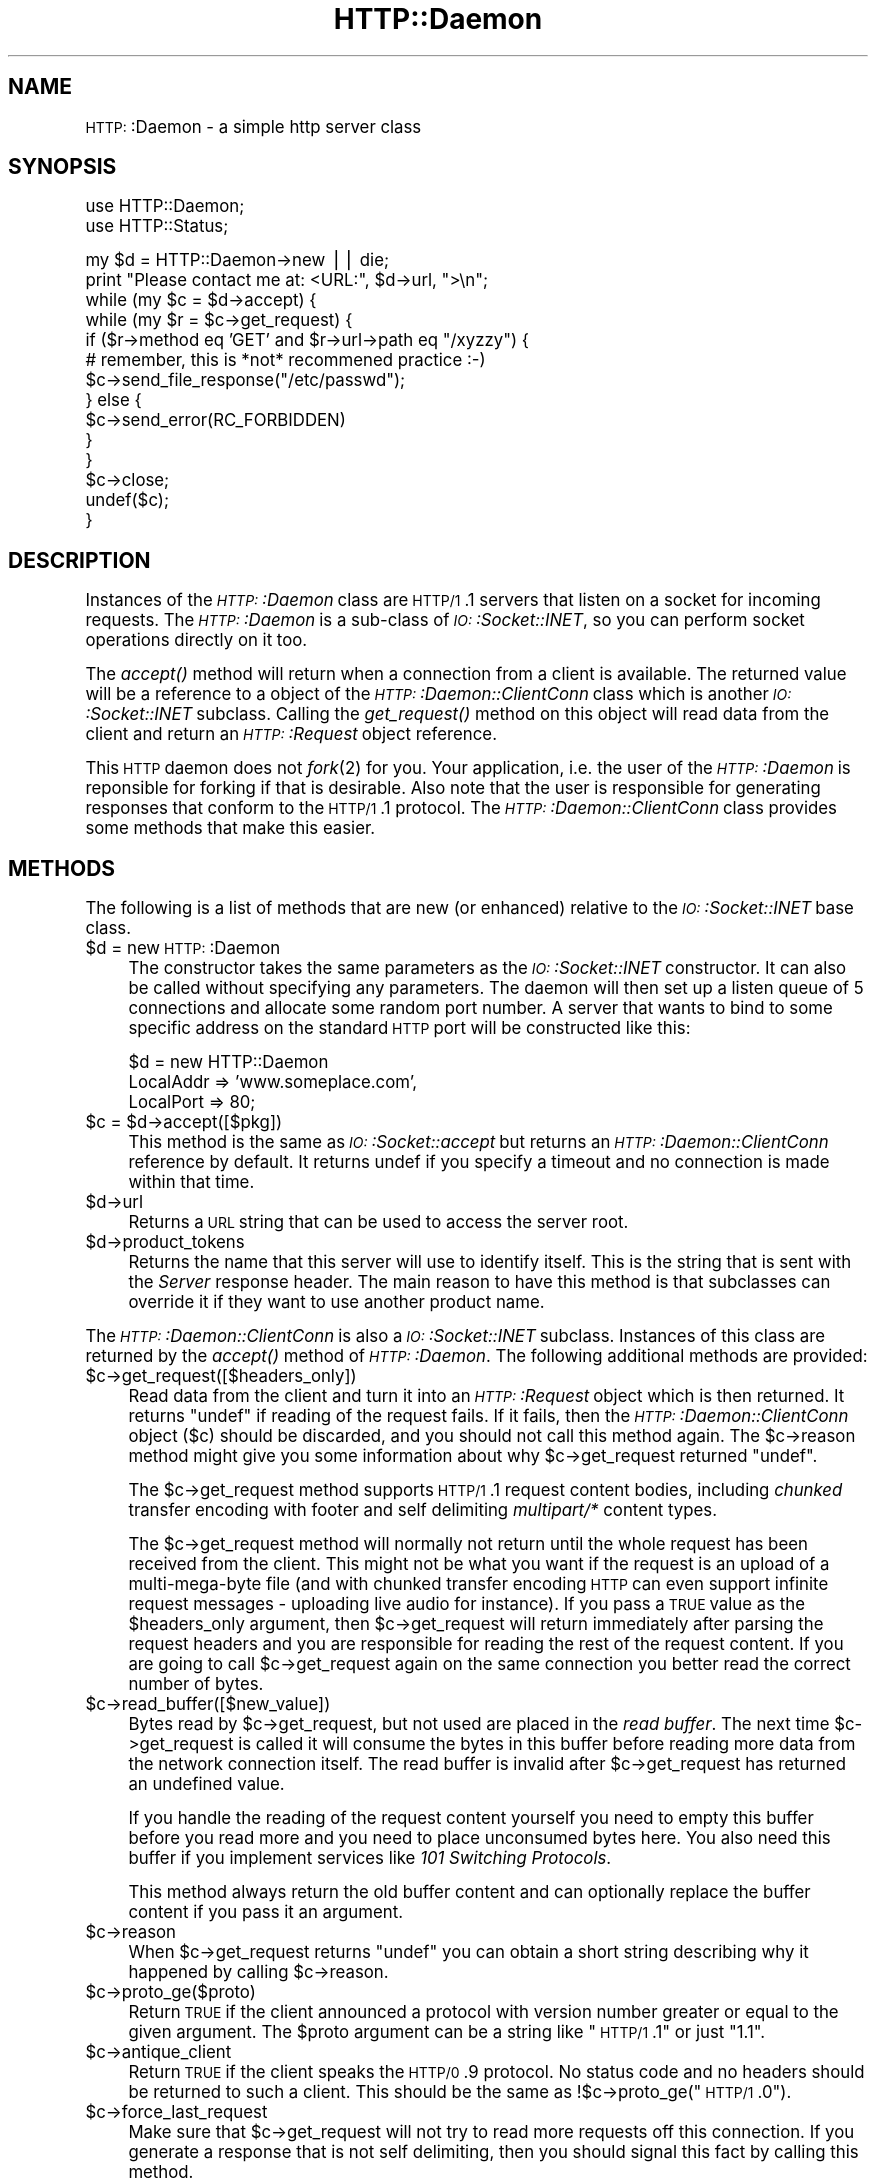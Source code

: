.\" Automatically generated by Pod::Man version 1.15
.\" Mon Apr 23 13:01:11 2001
.\"
.\" Standard preamble:
.\" ======================================================================
.de Sh \" Subsection heading
.br
.if t .Sp
.ne 5
.PP
\fB\\$1\fR
.PP
..
.de Sp \" Vertical space (when we can't use .PP)
.if t .sp .5v
.if n .sp
..
.de Ip \" List item
.br
.ie \\n(.$>=3 .ne \\$3
.el .ne 3
.IP "\\$1" \\$2
..
.de Vb \" Begin verbatim text
.ft CW
.nf
.ne \\$1
..
.de Ve \" End verbatim text
.ft R

.fi
..
.\" Set up some character translations and predefined strings.  \*(-- will
.\" give an unbreakable dash, \*(PI will give pi, \*(L" will give a left
.\" double quote, and \*(R" will give a right double quote.  | will give a
.\" real vertical bar.  \*(C+ will give a nicer C++.  Capital omega is used
.\" to do unbreakable dashes and therefore won't be available.  \*(C` and
.\" \*(C' expand to `' in nroff, nothing in troff, for use with C<>
.tr \(*W-|\(bv\*(Tr
.ds C+ C\v'-.1v'\h'-1p'\s-2+\h'-1p'+\s0\v'.1v'\h'-1p'
.ie n \{\
.    ds -- \(*W-
.    ds PI pi
.    if (\n(.H=4u)&(1m=24u) .ds -- \(*W\h'-12u'\(*W\h'-12u'-\" diablo 10 pitch
.    if (\n(.H=4u)&(1m=20u) .ds -- \(*W\h'-12u'\(*W\h'-8u'-\"  diablo 12 pitch
.    ds L" ""
.    ds R" ""
.    ds C` ""
.    ds C' ""
'br\}
.el\{\
.    ds -- \|\(em\|
.    ds PI \(*p
.    ds L" ``
.    ds R" ''
'br\}
.\"
.\" If the F register is turned on, we'll generate index entries on stderr
.\" for titles (.TH), headers (.SH), subsections (.Sh), items (.Ip), and
.\" index entries marked with X<> in POD.  Of course, you'll have to process
.\" the output yourself in some meaningful fashion.
.if \nF \{\
.    de IX
.    tm Index:\\$1\t\\n%\t"\\$2"
..
.    nr % 0
.    rr F
.\}
.\"
.\" For nroff, turn off justification.  Always turn off hyphenation; it
.\" makes way too many mistakes in technical documents.
.hy 0
.if n .na
.\"
.\" Accent mark definitions (@(#)ms.acc 1.5 88/02/08 SMI; from UCB 4.2).
.\" Fear.  Run.  Save yourself.  No user-serviceable parts.
.bd B 3
.    \" fudge factors for nroff and troff
.if n \{\
.    ds #H 0
.    ds #V .8m
.    ds #F .3m
.    ds #[ \f1
.    ds #] \fP
.\}
.if t \{\
.    ds #H ((1u-(\\\\n(.fu%2u))*.13m)
.    ds #V .6m
.    ds #F 0
.    ds #[ \&
.    ds #] \&
.\}
.    \" simple accents for nroff and troff
.if n \{\
.    ds ' \&
.    ds ` \&
.    ds ^ \&
.    ds , \&
.    ds ~ ~
.    ds /
.\}
.if t \{\
.    ds ' \\k:\h'-(\\n(.wu*8/10-\*(#H)'\'\h"|\\n:u"
.    ds ` \\k:\h'-(\\n(.wu*8/10-\*(#H)'\`\h'|\\n:u'
.    ds ^ \\k:\h'-(\\n(.wu*10/11-\*(#H)'^\h'|\\n:u'
.    ds , \\k:\h'-(\\n(.wu*8/10)',\h'|\\n:u'
.    ds ~ \\k:\h'-(\\n(.wu-\*(#H-.1m)'~\h'|\\n:u'
.    ds / \\k:\h'-(\\n(.wu*8/10-\*(#H)'\z\(sl\h'|\\n:u'
.\}
.    \" troff and (daisy-wheel) nroff accents
.ds : \\k:\h'-(\\n(.wu*8/10-\*(#H+.1m+\*(#F)'\v'-\*(#V'\z.\h'.2m+\*(#F'.\h'|\\n:u'\v'\*(#V'
.ds 8 \h'\*(#H'\(*b\h'-\*(#H'
.ds o \\k:\h'-(\\n(.wu+\w'\(de'u-\*(#H)/2u'\v'-.3n'\*(#[\z\(de\v'.3n'\h'|\\n:u'\*(#]
.ds d- \h'\*(#H'\(pd\h'-\w'~'u'\v'-.25m'\f2\(hy\fP\v'.25m'\h'-\*(#H'
.ds D- D\\k:\h'-\w'D'u'\v'-.11m'\z\(hy\v'.11m'\h'|\\n:u'
.ds th \*(#[\v'.3m'\s+1I\s-1\v'-.3m'\h'-(\w'I'u*2/3)'\s-1o\s+1\*(#]
.ds Th \*(#[\s+2I\s-2\h'-\w'I'u*3/5'\v'-.3m'o\v'.3m'\*(#]
.ds ae a\h'-(\w'a'u*4/10)'e
.ds Ae A\h'-(\w'A'u*4/10)'E
.    \" corrections for vroff
.if v .ds ~ \\k:\h'-(\\n(.wu*9/10-\*(#H)'\s-2\u~\d\s+2\h'|\\n:u'
.if v .ds ^ \\k:\h'-(\\n(.wu*10/11-\*(#H)'\v'-.4m'^\v'.4m'\h'|\\n:u'
.    \" for low resolution devices (crt and lpr)
.if \n(.H>23 .if \n(.V>19 \
\{\
.    ds : e
.    ds 8 ss
.    ds o a
.    ds d- d\h'-1'\(ga
.    ds D- D\h'-1'\(hy
.    ds th \o'bp'
.    ds Th \o'LP'
.    ds ae ae
.    ds Ae AE
.\}
.rm #[ #] #H #V #F C
.\" ======================================================================
.\"
.IX Title "HTTP::Daemon 3"
.TH HTTP::Daemon 3 "libwww-perl-5.51" "2001-03-14" "User Contributed Perl Documentation"
.UC
.SH "NAME"
\&\s-1HTTP:\s0:Daemon \- a simple http server class
.SH "SYNOPSIS"
.IX Header "SYNOPSIS"
.Vb 2
\&  use HTTP::Daemon;
\&  use HTTP::Status;
.Ve
.Vb 14
\&  my $d = HTTP::Daemon->new || die;
\&  print "Please contact me at: <URL:", $d->url, ">\en";
\&  while (my $c = $d->accept) {
\&      while (my $r = $c->get_request) {
\&          if ($r->method eq 'GET' and $r->url->path eq "/xyzzy") {
\&              # remember, this is *not* recommened practice :-)
\&              $c->send_file_response("/etc/passwd");
\&          } else {
\&              $c->send_error(RC_FORBIDDEN)
\&          }
\&      }
\&      $c->close;
\&      undef($c);
\&  }
.Ve
.SH "DESCRIPTION"
.IX Header "DESCRIPTION"
Instances of the \fI\s-1HTTP:\s0:Daemon\fR class are \s-1HTTP/1\s0.1 servers that
listen on a socket for incoming requests. The \fI\s-1HTTP:\s0:Daemon\fR is a
sub-class of \fI\s-1IO:\s0:Socket::INET\fR, so you can perform socket operations
directly on it too.
.PP
The \fIaccept()\fR method will return when a connection from a client is
available. The returned value will be a reference to a object of the
\&\fI\s-1HTTP:\s0:Daemon::ClientConn\fR class which is another \fI\s-1IO:\s0:Socket::INET\fR
subclass. Calling the \fIget_request()\fR method on this object will read
data from the client and return an \fI\s-1HTTP:\s0:Request\fR object reference.
.PP
This \s-1HTTP\s0 daemon does not \fIfork\fR\|(2) for you.  Your application, i.e. the
user of the \fI\s-1HTTP:\s0:Daemon\fR is reponsible for forking if that is
desirable.  Also note that the user is responsible for generating
responses that conform to the \s-1HTTP/1\s0.1 protocol.  The
\&\fI\s-1HTTP:\s0:Daemon::ClientConn\fR class provides some methods that make this easier.
.SH "METHODS"
.IX Header "METHODS"
The following is a list of methods that are new (or enhanced) relative
to the \fI\s-1IO:\s0:Socket::INET\fR base class.
.Ip "$d = new \s-1HTTP:\s0:Daemon" 4
.IX Item "$d = new HTTP::Daemon"
The constructor takes the same parameters as the
\&\fI\s-1IO:\s0:Socket::INET\fR constructor.  It can also be called without specifying
any parameters. The daemon will then set up a listen queue of 5
connections and allocate some random port number.  A server that wants
to bind to some specific address on the standard \s-1HTTP\s0 port will be
constructed like this:
.Sp
.Vb 3
\&  $d = new HTTP::Daemon
\&        LocalAddr => 'www.someplace.com',
\&        LocalPort => 80;
.Ve
.Ip "$c = \f(CW$d\fR->accept([$pkg])" 4
.IX Item "$c = $d->accept([$pkg])"
This method is the same as \fI\s-1IO:\s0:Socket::accept\fR but returns an
\&\fI\s-1HTTP:\s0:Daemon::ClientConn\fR reference by default.  It returns
undef if you specify a timeout and no connection is made within
that time.
.Ip "$d->url" 4
.IX Item "$d->url"
Returns a \s-1URL\s0 string that can be used to access the server root.
.Ip "$d->product_tokens" 4
.IX Item "$d->product_tokens"
Returns the name that this server will use to identify itself.  This
is the string that is sent with the \fIServer\fR response header.  The
main reason to have this method is that subclasses can override it if
they want to use another product name.
.PP
The \fI\s-1HTTP:\s0:Daemon::ClientConn\fR is also a \fI\s-1IO:\s0:Socket::INET\fR
subclass. Instances of this class are returned by the \fIaccept()\fR method
of \fI\s-1HTTP:\s0:Daemon\fR.  The following additional methods are
provided:
.Ip "$c->get_request([$headers_only])" 4
.IX Item "$c->get_request([$headers_only])"
Read data from the client and turn it into an
\&\fI\s-1HTTP:\s0:Request\fR object which is then returned.  It returns \f(CW\*(C`undef\*(C'\fR
if reading of the request fails.  If it fails, then the
\&\fI\s-1HTTP:\s0:Daemon::ClientConn\fR object ($c) should be discarded, and you
should not call this method again.  The \f(CW$c\fR->reason method might give
you some information about why \f(CW$c\fR->get_request returned \f(CW\*(C`undef\*(C'\fR.
.Sp
The \f(CW$c\fR->get_request method supports \s-1HTTP/1\s0.1 request content bodies,
including \fIchunked\fR transfer encoding with footer and self delimiting
\&\fImultipart/*\fR content types.
.Sp
The \f(CW$c\fR->get_request method will normally not return until the whole
request has been received from the client.  This might not be what you
want if the request is an upload of a multi-mega-byte file (and with
chunked transfer encoding \s-1HTTP\s0 can even support infinite request
messages \- uploading live audio for instance).  If you pass a \s-1TRUE\s0
value as the \f(CW$headers_only\fR argument, then \f(CW$c\fR->get_request will return
immediately after parsing the request headers and you are responsible
for reading the rest of the request content.  If you are going to
call \f(CW$c\fR->get_request again on the same connection you better read the
correct number of bytes.
.Ip "$c->read_buffer([$new_value])" 4
.IX Item "$c->read_buffer([$new_value])"
Bytes read by \f(CW$c\fR->get_request, but not used are placed in the \fIread
buffer\fR.  The next time \f(CW$c\fR->get_request is called it will consume the
bytes in this buffer before reading more data from the network
connection itself.  The read buffer is invalid after \f(CW$c\fR->get_request
has returned an undefined value.
.Sp
If you handle the reading of the request content yourself you need to
empty this buffer before you read more and you need to place
unconsumed bytes here.  You also need this buffer if you implement
services like \fI101 Switching Protocols\fR.
.Sp
This method always return the old buffer content and can optionally
replace the buffer content if you pass it an argument.
.Ip "$c->reason" 4
.IX Item "$c->reason"
When \f(CW$c\fR->get_request returns \f(CW\*(C`undef\*(C'\fR you can obtain a short string
describing why it happened by calling \f(CW$c\fR->reason.
.Ip "$c->proto_ge($proto)" 4
.IX Item "$c->proto_ge($proto)"
Return \s-1TRUE\s0 if the client announced a protocol with version number
greater or equal to the given argument.  The \f(CW$proto\fR argument can be a
string like \*(L"\s-1HTTP/1\s0.1\*(R" or just \*(L"1.1\*(R".
.Ip "$c->antique_client" 4
.IX Item "$c->antique_client"
Return \s-1TRUE\s0 if the client speaks the \s-1HTTP/0\s0.9 protocol.  No status
code and no headers should be returned to such a client.  This should
be the same as !$c->proto_ge(\*(L"\s-1HTTP/1\s0.0\*(R").
.Ip "$c->force_last_request" 4
.IX Item "$c->force_last_request"
Make sure that \f(CW$c\fR->get_request will not try to read more requests off
this connection.  If you generate a response that is not self
delimiting, then you should signal this fact by calling this method.
.Sp
This attribute is turned on automatically if the client announces
protocol \s-1HTTP/1\s0.0 or worse and does not include a \*(L"Connection:
Keep-Alive\*(R" header.  It is also turned on automatically when \s-1HTTP/1\s0.1
or better clients send the \*(L"Connection: close\*(R" request header.
.Ip "$c->send_status_line( [$code, [$mess, [$proto]]] )" 4
.IX Item "$c->send_status_line( [$code, [$mess, [$proto]]] )"
Send the status line back to the client.  If \f(CW$code\fR is omitted 200 is
assumed.  If \f(CW$mess\fR is omitted, then a message corresponding to \f(CW$code\fR
is inserted.  If \f(CW$proto\fR is missing the content of the
\&\f(CW$HTTP::Daemon::PROTO\fR variable is used.
.Ip "$c->send_crlf" 4
.IX Item "$c->send_crlf"
Send the \s-1CRLF\s0 sequence to the client.
.Ip "$c->send_basic_header( [$code, [$mess, [$proto]]] )" 4
.IX Item "$c->send_basic_header( [$code, [$mess, [$proto]]] )"
Send the status line and the \*(L"Date:\*(R" and \*(L"Server:\*(R" headers back to
the client.  This header is assumed to be continued and does not end
with an empty \s-1CRLF\s0 line.
.Ip "$c->send_response( [$res] )" 4
.IX Item "$c->send_response( [$res] )"
Write a \fI\s-1HTTP:\s0:Response\fR object to the
client as a response.  We try hard to make sure that the response is
self delimiting so that the connection can stay persistent for further
request/response exchanges.
.Sp
The content attribute of the \fI\s-1HTTP:\s0:Response\fR object can be a normal
string or a subroutine reference.  If it is a subroutine, then
whatever this callback routine returns is written back to the
client as the response content.  The routine will be called until it
return an undefined or empty value.  If the client is \s-1HTTP/1\s0.1 aware
then we will use chunked transfer encoding for the response.
.Ip "$c->send_redirect( \f(CW$loc\fR, [$code, [$entity_body]] )" 4
.IX Item "$c->send_redirect( $loc, [$code, [$entity_body]] )"
Send a redirect response back to the client.  The location ($loc) can
be an absolute or relative \s-1URL\s0. The \f(CW$code\fR must be one the redirect
status codes, and defaults to \*(L"301 Moved Permanently\*(R"
.Ip "$c->send_error( [$code, [$error_message]] )" 4
.IX Item "$c->send_error( [$code, [$error_message]] )"
Send an error response back to the client.  If the \f(CW$code\fR is missing a
\&\*(L"Bad Request\*(R" error is reported.  The \f(CW$error_message\fR is a string that
is incorporated in the body of the \s-1HTML\s0 entity body.
.Ip "$c->send_file_response($filename)" 4
.IX Item "$c->send_file_response($filename)"
Send back a response with the specified \f(CW$filename\fR as content.  If the
file is a directory we try to generate an \s-1HTML\s0 index of it.
.Ip "$c->send_file($fd);" 4
.IX Item "$c->send_file($fd);"
Copy the file to the client.  The file can be a string (which
will be interpreted as a filename) or a reference to an \fI\s-1IO:\s0:Handle\fR
or glob.
.Ip "$c->daemon" 4
.IX Item "$c->daemon"
Return a reference to the corresponding \fI\s-1HTTP:\s0:Daemon\fR object.
.SH "SEE ALSO"
.IX Header "SEE ALSO"
\&\s-1RFC\s0 2068
.PP
the IO::Socket::INET manpage, the Apache manpage
.SH "COPYRIGHT"
.IX Header "COPYRIGHT"
Copyright 1996\-2001, Gisle Aas
.PP
This library is free software; you can redistribute it and/or
modify it under the same terms as Perl itself.
